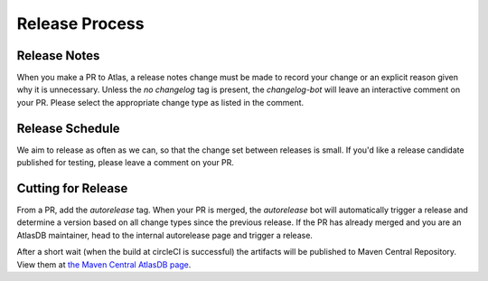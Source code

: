 ===============
Release Process
===============

Release Notes
================

When you make a PR to Atlas, a release notes change must be made to record your change or an explicit reason given why it is unnecessary.
Unless the `no changelog` tag is present, the `changelog-bot` will leave an interactive comment on your PR. Please select the appropriate change type as listed in the comment.

Release Schedule
================

We aim to release as often as we can, so that the change set between releases is small.
If you'd like a release candidate published for testing, please leave a comment on your PR.

Cutting for Release
===================

From a PR, add the `autorelease` tag. When your PR is merged, the `autorelease` bot will automatically trigger a release and determine a version based on all change types since the previous release.
If the PR has already merged and you are an AtlasDB maintainer, head to the internal autorelease page and trigger a release.

After a short wait (when the build at circleCI is successful) the artifacts will be published to Maven Central Repository.
View them at `the Maven Central AtlasDB page <https://search.maven.org/search?q=g:com.palantir.atlasdb>`__.

